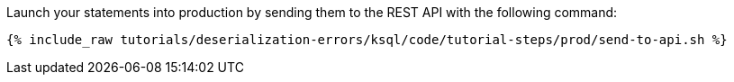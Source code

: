 Launch your statements into production by sending them to the REST API with the following command:

+++++
<pre class="snippet"><code class="shell">{% include_raw tutorials/deserialization-errors/ksql/code/tutorial-steps/prod/send-to-api.sh %}</code></pre>
+++++